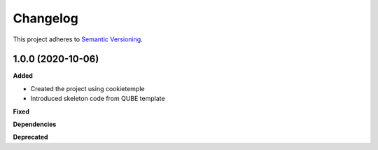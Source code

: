==========
Changelog
==========

This project adheres to `Semantic Versioning <https://semver.org/>`_.

1.0.0 (2020-10-06)
------------------

**Added**

* Created the project using cookietemple
* Introduced skeleton code from QUBE template

**Fixed**

**Dependencies**

**Deprecated**
